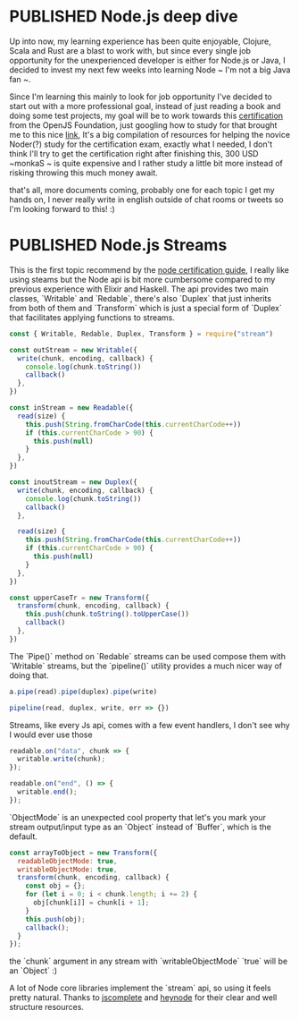 #+ORGA_PUBLISH_KEYWORD: PUBLISHED
#+TODO: DRAFT | PUBLISHED

* PUBLISHED Node.js deep dive
  CLOSED: [2020-04-23 Sun 19:36]
  Up into now, my learning experience has been quite enjoyable, Clojure, Scala and Rust are a blast to work with, but since every single job opportunity for the unexperienced developer is either for Node.js or Java, I decided to invest my next few weeks into learning Node ~ I'm not a big Java fan ~.

  Since I'm learning this mainly to look for job opportunity I've decided to start out with a more professional goal, instead of just reading a book and doing some test projects, my goal will be to work towards this [[https://openjsf.org/certification/][certification]] from the OpenJS Foundation, just googling how to study for that brought me to this nice [[https://www.nodecertification.com/][link]], It's a big compilation of resources for helping the novice Noder(?) study for the certification exam, exactly what I needed, I don't think I'll try to get the certification right after finishing this, 300 USD ~monkaS ~ is quite expensive and I rather study a little bit more instead of risking throwing this much money await.

  that's all, more documents coming, probably one for each topic I get my hands on, I never really write in english outside of chat rooms or tweets so I'm looking forward to this! :)

* PUBLISHED Node.js Streams
CLOSED: [2020-04-23 Sun 19:36]
This is the first topic recommend by the [[https://www.nodecertification.com/][node certification guide]], I really like using steams but the Node api is bit more cumbersome compared to my previous experience with Elixir and Haskell. The api provides two main classes, `Writable` and `Redable`, there's also `Duplex` that just inherits from both of them and `Transform` which is just a special form of `Duplex` that facilitates applying functions to streams.
#+begin_src js
const { Writable, Redable, Duplex, Transform } = require("stream")

const outStream = new Writable({
  write(chunk, encoding, callback) {
    console.log(chunk.toString())
    callback()
  },
})

const inStream = new Readable({
  read(size) {
    this.push(String.fromCharCode(this.currentCharCode++))
    if (this.currentCharCode > 90) {
      this.push(null)
    }
  },
})

const inoutStream = new Duplex({
  write(chunk, encoding, callback) {
    console.log(chunk.toString())
    callback()
  },

  read(size) {
    this.push(String.fromCharCode(this.currentCharCode++))
    if (this.currentCharCode > 90) {
      this.push(null)
    }
  },
})

const upperCaseTr = new Transform({
  transform(chunk, encoding, callback) {
    this.push(chunk.toString().toUpperCase())
    callback()
  },
})

#+end_src

The `Pipe()` method on `Redable` streams can be used compose them with `Writable` streams, but the `pipeline()` utility provides a much nicer way of doing that.
#+begin_src js
a.pipe(read).pipe(duplex).pipe(write)

pipeline(read, duplex, write, err => {})

#+end_src


Streams, like every Js api, comes with a few event handlers, I don't see why I would ever use those
#+begin_src js
readable.on("data", chunk => {
  writable.write(chunk);
});

readable.on("end", () => {
  writable.end();
});
#+end_src

`ObjectMode` is an unexpected cool property that let's you mark your stream output/input type as an `Object` instead of `Buffer`, which is the default.
#+begin_src js
const arrayToObject = new Transform({
  readableObjectMode: true,
  writableObjectMode: true,
  transform(chunk, encoding, callback) {
    const obj = {};
    for (let i = 0; i < chunk.length; i += 2) {
      obj[chunk[i]] = chunk[i + 1];
    }
    this.push(obj);
    callback();
  }
});
#+end_src
the `chunk` argument in any stream with `writableObjectMode` `true` will be an `Object` :)

A lot of Node core libraries implement the `stream` api, so using it feels pretty natural. Thanks to [[https://jscomplete.com/learn/node-beyond-basics/node-streams][jscomplete]] and [[https://heynode.com/tutorial/what-stream][heynode]] for their clear and well structure resources.
